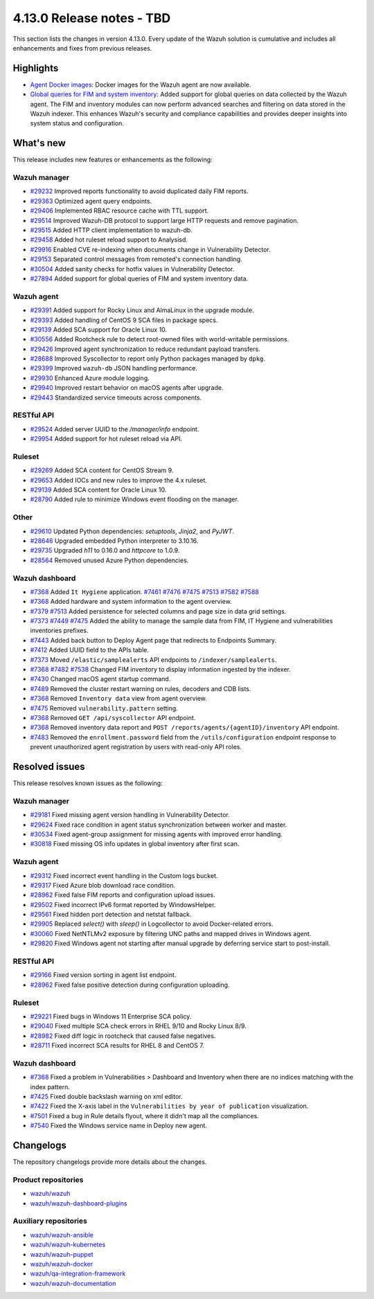 .. Copyright (C) 2015, Wazuh, Inc.

.. meta::
   :description: Wazuh 4.13.0 has been released. Check out our release notes to discover the changes and additions of this release.

4.13.0 Release notes - TBD
==========================

This section lists the changes in version 4.13.0. Every update of the Wazuh solution is cumulative and includes all enhancements and fixes from previous releases.

Highlights
----------

-  `Agent Docker images <https://github.com/wazuh/wazuh-docker/issues/1790>`__: Docker images for the Wazuh agent are now available.
-  `Global queries for FIM and system inventory <https://github.com/wazuh/wazuh/issues/27894>`__: Added support for global queries on data collected by the Wazuh agent. The FIM and inventory modules can now perform advanced searches and filtering on data stored in the Wazuh indexer. This enhances Wazuh's security and compliance capabilities and provides deeper insights into system status and configuration.

What's new
----------

This release includes new features or enhancements as the following:

Wazuh manager
^^^^^^^^^^^^^

- `#29232 <https://github.com/wazuh/wazuh/pull/29232>`__ Improved reports functionality to avoid duplicated daily FIM reports.
- `#29363 <https://github.com/wazuh/wazuh/pull/29363>`__ Optimized agent query endpoints.
- `#29406 <https://github.com/wazuh/wazuh/pull/29406>`__ Implemented RBAC resource cache with TTL support.
- `#29514 <https://github.com/wazuh/wazuh/pull/29514>`__ Improved Wazuh-DB protocol to support large HTTP requests and remove pagination.
- `#29515 <https://github.com/wazuh/wazuh/pull/29515>`__ Added HTTP client implementation to wazuh-db.
- `#29458 <https://github.com/wazuh/wazuh/pull/29458>`__ Added hot ruleset reload support to Analysisd.
- `#29916 <https://github.com/wazuh/wazuh/pull/29916>`__ Enabled CVE re-indexing when documents change in Vulnerability Detector.
- `#29153 <https://github.com/wazuh/wazuh/pull/29153>`__ Separated control messages from remoted's connection handling.
- `#30504 <https://github.com/wazuh/wazuh/pull/30504>`__ Added sanity checks for hotfix values in Vulnerability Detector.
- `#27894 <https://github.com/wazuh/wazuh/issues/27894>`__ Added support for global queries of FIM and system inventory data.

Wazuh agent
^^^^^^^^^^^

- `#29391 <https://github.com/wazuh/wazuh/pull/29391>`__ Added support for Rocky Linux and AlmaLinux in the upgrade module.
- `#29393 <https://github.com/wazuh/wazuh-packages/pull/29393>`__ Added handling of CentOS 9 SCA files in package specs.
- `#29139 <https://github.com/wazuh/wazuh/pull/29139>`__ Added SCA support for Oracle Linux 10.
- `#30556 <https://github.com/wazuh/wazuh/pull/30556>`__ Added Rootcheck rule to detect root-owned files with world-writable permissions.
- `#29426 <https://github.com/wazuh/wazuh/pull/29426>`__ Improved agent synchronization to reduce redundant payload transfers.
- `#28688 <https://github.com/wazuh/wazuh/pull/28688>`__ Improved Syscollector to report only Python packages managed by ``dpkg``.
- `#29399 <https://github.com/wazuh/wazuh/issues/29399>`__ Improved ``wazuh-db`` JSON handling performance.
- `#29930 <https://github.com/wazuh/wazuh/pull/29930>`__ Enhanced Azure module logging.
- `#29940 <https://github.com/wazuh/wazuh/pull/29940>`__ Improved restart behavior on macOS agents after upgrade.
- `#29443 <https://github.com/wazuh/wazuh/pull/29443>`__ Standardized service timeouts across components.

RESTful API
^^^^^^^^^^^

- `#29524 <https://github.com/wazuh/wazuh/pull/29524>`__ Added server UUID to the `/manager/info` endpoint.
- `#29954 <https://github.com/wazuh/wazuh/pull/29954>`__ Added support for hot ruleset reload via API.

Ruleset
^^^^^^^

- `#29269 <https://github.com/wazuh/wazuh/pull/29269>`__ Added SCA content for CentOS Stream 9.
- `#29653 <https://github.com/wazuh/wazuh/pull/29653>`__ Added IOCs and new rules to improve the 4.x ruleset.
- `#29139 <https://github.com/wazuh/wazuh/pull/29139>`__ Added SCA content for Oracle Linux 10.
- `#28790 <https://github.com/wazuh/wazuh/pull/28790>`__ Added rule to minimize Windows event flooding on the manager.

Other
^^^^^

- `#29610 <https://github.com/wazuh/wazuh/pull/29610>`__ Updated Python dependencies: `setuptools`, `Jinja2`, and `PyJWT`.
- `#28646 <https://github.com/wazuh/wazuh/pull/28646>`__ Upgraded embedded Python interpreter to 3.10.16.
- `#29735 <https://github.com/wazuh/wazuh/pull/29735>`__ Upgraded `h11` to 0.16.0 and `httpcore` to 1.0.9.
- `#28564 <https://github.com/wazuh/wazuh/pull/28564>`__ Removed unused Azure Python dependencies.

Wazuh dashboard
^^^^^^^^^^^^^^^

- `#7368 <https://github.com/wazuh/wazuh-dashboard-plugins/pull/7368>`__ Added ``It Hygiene`` application. `#7461 <https://github.com/wazuh/wazuh-dashboard-plugins/pull/7461>`__ `#7476 <https://github.com/wazuh/wazuh-dashboard-plugins/pull/7476>`__ `#7475 <https://github.com/wazuh/wazuh-dashboard-plugins/pull/7475>`__ `#7513 <https://github.com/wazuh/wazuh-dashboard-plugins/pull/7513>`__ `#7582 <https://github.com/wazuh/wazuh-dashboard-plugins/pull/7582>`__ `#7588 <https://github.com/wazuh/wazuh-dashboard-plugins/pull/7588>`__
- `#7368 <https://github.com/wazuh/wazuh-dashboard-plugins/pull/7368>`__ Added hardware and system information to the agent overview.
- `#7379 <https://github.com/wazuh/wazuh-dashboard-plugins/pull/7379>`__ `#7513 <https://github.com/wazuh/wazuh-dashboard-plugins/pull/7513>`__ Added persistence for selected columns and page size in data grid settings.
- `#7373 <https://github.com/wazuh/wazuh-dashboard-plugins/pull/7373>`__ `#7449 <https://github.com/wazuh/wazuh-dashboard-plugins/pull/7449>`__ `#7475 <https://github.com/wazuh/wazuh-dashboard-plugins/pull/7475>`__ Added the ability to manage the sample data from FIM, IT Hygiene and vulnerabilities inventories prefixes.
- `#7443 <https://github.com/wazuh/wazuh-dashboard-plugins/pull/7443>`__ Added back button to Deploy Agent page that redirects to Endpoints Summary.
- `#7412 <https://github.com/wazuh/wazuh-dashboard-plugins/pull/7412>`__ Added UUID field to the APIs table.
- `#7373 <https://github.com/wazuh/wazuh-dashboard-plugins/pull/7373>`__ Moved ``/elastic/samplealerts`` API endpoints to ``/indexer/samplealerts``.
- `#7368 <https://github.com/wazuh/wazuh-dashboard-plugins/pull/7368>`__ `#7482 <https://github.com/wazuh/wazuh-dashboard-plugins/pull/7482>`__ `#7538 <https://github.com/wazuh/wazuh-dashboard-plugins/pull/7538>`__ Changed FIM inventory to display information ingested by the indexer.
- `#7430 <https://github.com/wazuh/wazuh-dashboard-plugins/pull/7430>`__ Changed macOS agent startup command.
- `#7489 <https://github.com/wazuh/wazuh-dashboard-plugins/pull/7489>`__ Removed the cluster restart warning on rules, decoders and CDB lists.
- `#7368 <https://github.com/wazuh/wazuh-dashboard-plugins/pull/7368>`__ Removed ``Inventory data`` view from agent overview.
- `#7475 <https://github.com/wazuh/wazuh-dashboard-plugins/pull/7475>`__ Removed ``vulnerability.pattern`` setting.
- `#7368 <https://github.com/wazuh/wazuh-dashboard-plugins/pull/7368>`__ Removed ``GET /api/syscollector`` API endpoint.
- `#7368 <https://github.com/wazuh/wazuh-dashboard-plugins/pull/7368>`__ Removed inventory data report and ``POST /reports/agents/{agentID}/inventory`` API endpoint.
- `#7483 <https://github.com/wazuh/wazuh-dashboard-plugins/pull/7483>`__ Removed the ``enrollment.password`` field from the ``/utils/configuration`` endpoint response to prevent unauthorized agent registration by users with read-only API roles.

Resolved issues
---------------

This release resolves known issues as the following:

Wazuh manager
^^^^^^^^^^^^^

- `#29181 <https://github.com/wazuh/wazuh/pull/29181>`__ Fixed missing agent version handling in Vulnerability Detector.
- `#29624 <https://github.com/wazuh/wazuh/pull/29624>`__ Fixed race condition in agent status synchronization between worker and master.
- `#30534 <https://github.com/wazuh/wazuh/pull/30534>`__ Fixed agent-group assignment for missing agents with improved error handling.
- `#30818 <https://github.com/wazuh/wazuh/pull/30818>`__ Fixed missing OS info updates in global inventory after first scan.

Wazuh agent
^^^^^^^^^^^

- `#29312 <https://github.com/wazuh/wazuh/pull/29312>`__ Fixed incorrect event handling in the Custom logs bucket.
- `#29317 <https://github.com/wazuh/wazuh/pull/29317>`__ Fixed Azure blob download race condition.
- `#28962 <https://github.com/wazuh/wazuh/pull/28962>`__ Fixed false FIM reports and configuration upload issues.
- `#29502 <https://github.com/wazuh/wazuh/pull/29502>`__ Fixed incorrect IPv6 format reported by WindowsHelper.
- `#29561 <https://github.com/wazuh/wazuh/pull/29561>`__ Fixed hidden port detection and netstat fallback.
- `#29905 <https://github.com/wazuh/wazuh/pull/29905>`__ Replaced `select()` with `sleep()` in Logcollector to avoid Docker-related errors.
- `#30060 <https://github.com/wazuh/wazuh/pull/30060>`__ Fixed NetNTLMv2 exposure by filtering UNC paths and mapped drives in Windows agent.
- `#29820 <https://github.com/wazuh/wazuh/pull/29820>`__ Fixed Windows agent not starting after manual upgrade by deferring service start to post-install.

RESTful API
^^^^^^^^^^^

- `#29166 <https://github.com/wazuh/wazuh/pull/29166>`__ Fixed version sorting in agent list endpoint.
- `#28962 <https://github.com/wazuh/wazuh/pull/28962>`__ Fixed false positive detection during configuration uploading.

Ruleset
^^^^^^^

- `#29221 <https://github.com/wazuh/wazuh/pull/29221>`__ Fixed bugs in Windows 11 Enterprise SCA policy.
- `#29040 <https://github.com/wazuh/wazuh/pull/29040>`__ Fixed multiple SCA check errors in RHEL 9/10 and Rocky Linux 8/9.
- `#28982 <https://github.com/wazuh/wazuh/pull/28982>`__ Fixed diff logic in rootcheck that caused false negatives.
- `#28711 <https://github.com/wazuh/wazuh/pull/28711>`__ Fixed incorrect SCA results for RHEL 8 and CentOS 7.

Wazuh dashboard
^^^^^^^^^^^^^^^

- `#7368 <https://github.com/wazuh/wazuh-dashboard-plugins/pull/7368>`__ Fixed a problem in Vulnerabilities > Dashboard and Inventory when there are no indices matching with the index pattern.
- `#7425 <https://github.com/wazuh/wazuh-dashboard-plugins/pull/7425>`__ Fixed double backslash warning on xml editor.
- `#7422 <https://github.com/wazuh/wazuh-dashboard-plugins/pull/7422>`__ Fixed the X-axis label in the ``Vulnerabilities by year of publication`` visualization.
- `#7501 <https://github.com/wazuh/wazuh-dashboard-plugins/pull/7501>`__ Fixed a bug in Rule details flyout, where it didn't map all the compliances.
- `#7540 <https://github.com/wazuh/wazuh-dashboard-plugins/pull/7540>`__ Fixed the Windows service name in Deploy new agent.

Changelogs
----------

The repository changelogs provide more details about the changes.

Product repositories
^^^^^^^^^^^^^^^^^^^^

-  `wazuh/wazuh <https://github.com/wazuh/wazuh/blob/v4.13.0/CHANGELOG.md>`__
-  `wazuh/wazuh-dashboard-plugins <https://github.com/wazuh/wazuh-dashboard-plugins/blob/v4.13.0/CHANGELOG.md>`__

Auxiliary repositories
^^^^^^^^^^^^^^^^^^^^^^^

-  `wazuh/wazuh-ansible <https://github.com/wazuh/wazuh-ansible/blob/v4.13.0/CHANGELOG.md>`__
-  `wazuh/wazuh-kubernetes <https://github.com/wazuh/wazuh-kubernetes/blob/v4.13.0/CHANGELOG.md>`__
-  `wazuh/wazuh-puppet <https://github.com/wazuh/wazuh-puppet/blob/v4.13.0/CHANGELOG.md>`__
-  `wazuh/wazuh-docker <https://github.com/wazuh/wazuh-docker/blob/v4.13.0/CHANGELOG.md>`__

-  `wazuh/qa-integration-framework <https://github.com/wazuh/qa-integration-framework/blob/v4.13.0/CHANGELOG.md>`__

-  `wazuh/wazuh-documentation <https://github.com/wazuh/wazuh-documentation/blob/v4.13.0/CHANGELOG.md>`__

